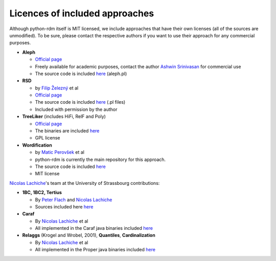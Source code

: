 Licences of included approaches
===============================

Although python-rdm itself is MIT licensed, we include approaches that
have their own licenses (all of the sources are unmodified). To be sure,
please contact the respective authors if you want to use their approach
for any commercial purposes.

-  **Aleph**

   -  `Official
      page <http://www.cs.ox.ac.uk/activities/machinelearning/Aleph/aleph>`__
   -  Freely available for academic purposes, contact the author `Ashwin
      Srinivasan <http://www.cse.iitd.ernet.in/~ashwin/work/index.html>`__
      for commercial use
   -  The source code is included
      `here <https://github.com/xflows/rdm/blob/master/rdm/wrappers/aleph/>`__
      (aleph.pl)

-  **RSD**

   -  by `Filip Železný <ida.felk.cvut.cz/zelezny/>`__ et al
   -  `Official page <http://ida.felk.cvut.cz/zelezny/rsd/index.htm>`__
   -  The source code is included
      `here <https://github.com/xflows/rdm/tree/master/rdm/wrappers/rsd>`__
      (.pl files)
   -  Included with permission by the author

-  **TreeLiker** (includes HiFi, RelF and Poly)

   -  `Official
      page <http://ida.felk.cvut.cz/treeliker/TreeLiker.html>`__
   -  The binaries are included
      `here <https://github.com/xflows/rdm/tree/master/rdm/wrappers/treeliker/bin/>`__
   -  GPL license

-  **Wordification**

   -  by `Matic Perovšek <mailto:matic.perovsek@ijs.si>`__ et al
   -  python-rdm is currently the main repository for this approach.
   -  The source code is included
      `here <https://github.com/xflows/rdm/blob/master/rdm/wrappers/wordification/>`__
   -  MIT license

`Nicolas
Lachiche <http://icube-bfo.unistra.fr/index.php/Nicolas_Lachiche>`__'s
team at the University of Strassbourg contributions:

-  **1BC, 1BC2, Tertius**

   -  By `Peter Flach <https://www.cs.bris.ac.uk/~flach/>`__ and
      `Nicolas
      Lachiche <http://icube-bfo.unistra.fr/index.php/Nicolas_Lachiche>`__
   -  Sources included here
      `here <https://github.com/xflows/rdm/tree/master/rdm/wrappers/tertius/src>`__

-  **Caraf**

   -  By `Nicolas
      Lachiche <http://icube-bfo.unistra.fr/index.php/Nicolas_Lachiche>`__
      et al
   -  All implemented in the Caraf java binaries included
      `here <https://github.com/xflows/rdm/tree/master/rdm/wrappers/caraf/bin>`__

-  **Relaggs** (Krogel and Wrobel, 2001), **Quantiles**,
   **Cardinalization**

   -  By `Nicolas
      Lachiche <http://icube-bfo.unistra.fr/index.php/Nicolas_Lachiche>`__
      et al
   -  All implemented in the Proper java binaries included
      `here <https://github.com/xflows/rdm/tree/master/rdm/wrappers/proper/bin>`__
